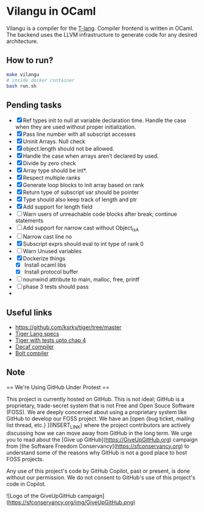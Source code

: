 * Vilangu in OCaml
Vilangu is a compiler for the [[https://www.cs.unh.edu/~cs712/T_language_spec/][T-lang]]. Compiler frontend is written in
OCaml. The backend uses the LLVM infrastructure to generate code for
any desired architecture.
** How to run?
#+begin_src bash
  make vilangu
  # inside docker container
  bash run.sh
#+end_src
** Pending tasks
- [X] Ref types init to null at variable declaration time. Handle the case when they are used
  without proper initialization.
- [X] Pass line number with all subscript accesses
- [X] Uninit Arrays. Null check
- [X] object.length should not be allowed.
- [X] Handle the case when arrays aren’t declared by used.
- [X] Divide by zero check
- [X] Array type should be int*.
- [X] Respect multiple ranks
- [X] Generate loop blocks to init array based on rank
- [X] Return type of subscript var should be pointer
- [X] Type should also keep track of length and ptr
- [X] Add support for length field
- [ ] Warn users of unreachable code blocks after break; continue statements
- [ ] Add support for narrow cast without Object_IsA
- [ ] Narrow cast line no
- [X] Subscript exprs should eval to int type of rank 0
- [ ] Warn Unused variables
- [X] Dockerize things
  - [X] Install ocaml libs
  - [X] Install protocol buffer
- [ ] nounwind attribute to main, malloc, free, printf
- [ ] phase 3 tests should pass
- 
    
** Useful links
  - https://github.com/ksrky/tiger/tree/master
  - [[https://www.cs.columbia.edu/~sedwards/classes/2002/w4115/tiger.pdf][Tiger Lang specs]]
  - [[https://github.com/xandkar/tiger.ml][Tiger with tests upto chap 4]]
  - [[https://github.com/hkveeranki/Decaf-Compiler/tree/master][Decaf compiler]]
  - [[https://github.com/mukul-rathi/bolt/tree/master][Bolt compiler]]

** Note
== We're Using GitHub Under Protest ==

This project is currently hosted on GitHub.  This is not ideal; GitHub is a
proprietary, trade-secret system that is not Free and Open Souce Software
(FOSS).  We are deeply concerned about using a proprietary system like GitHub
to develop our FOSS project.  We have an
[open {bug ticket, mailing list thread, etc.} ](INSERT_LINK) where the
project contributors are actively discussing how we can move away from GitHub
in the long term.  We urge you to read about the
[Give up GitHub](https://GiveUpGitHub.org) campaign from
[the Software Freedom Conservancy](https://sfconservancy.org) to understand
some of the reasons why GitHub is not a good place to host FOSS projects.

Any use of this project's code by GitHub Copilot, past or present, is done
without our permission.  We do not consent to GitHub's use of this project's
code in Copilot.

![Logo of the GiveUpGitHub campaign](https://sfconservancy.org/img/GiveUpGitHub.png)
